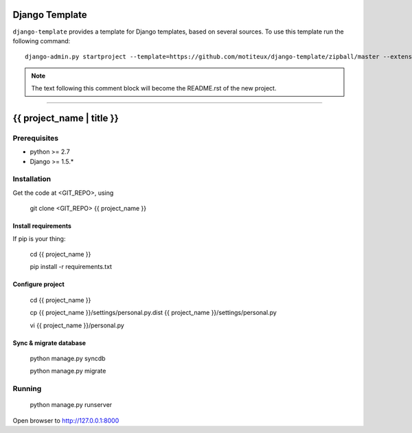 .. {% comment %}

===============
Django Template
===============

``django-template`` provides a template for Django templates,
based on several sources. To use this template run the following command::

     django-admin.py startproject --template=https://github.com/motiteux/django-template/zipball/master --extension=py,html,md,rst,gitignore project_name

.. note:: The text following this comment block will become the README.rst of the new project.

-----

.. {% endcomment %}

===============
{{ project_name | title }}
===============

Prerequisites
===============


- python >= 2.7
- Django >= 1.5.*

Installation
===============

Get the code at <GIT_REPO>, using

    git clone <GIT_REPO> {{ project_name }}

Install requirements
---------------

If pip is your thing:

     cd {{ project_name }}
     
     pip install -r requirements.txt

Configure project
---------------

     cd {{ project_name }}
     
     cp {{ project_name }}/settings/personal.py.dist {{ project_name }}/settings/personal.py
     
     vi {{ project_name }}/personal.py


Sync & migrate database
---------------

     python manage.py syncdb
     
     python manage.py migrate


Running
================

     python manage.py runserver

Open browser to http://127.0.0.1:8000
